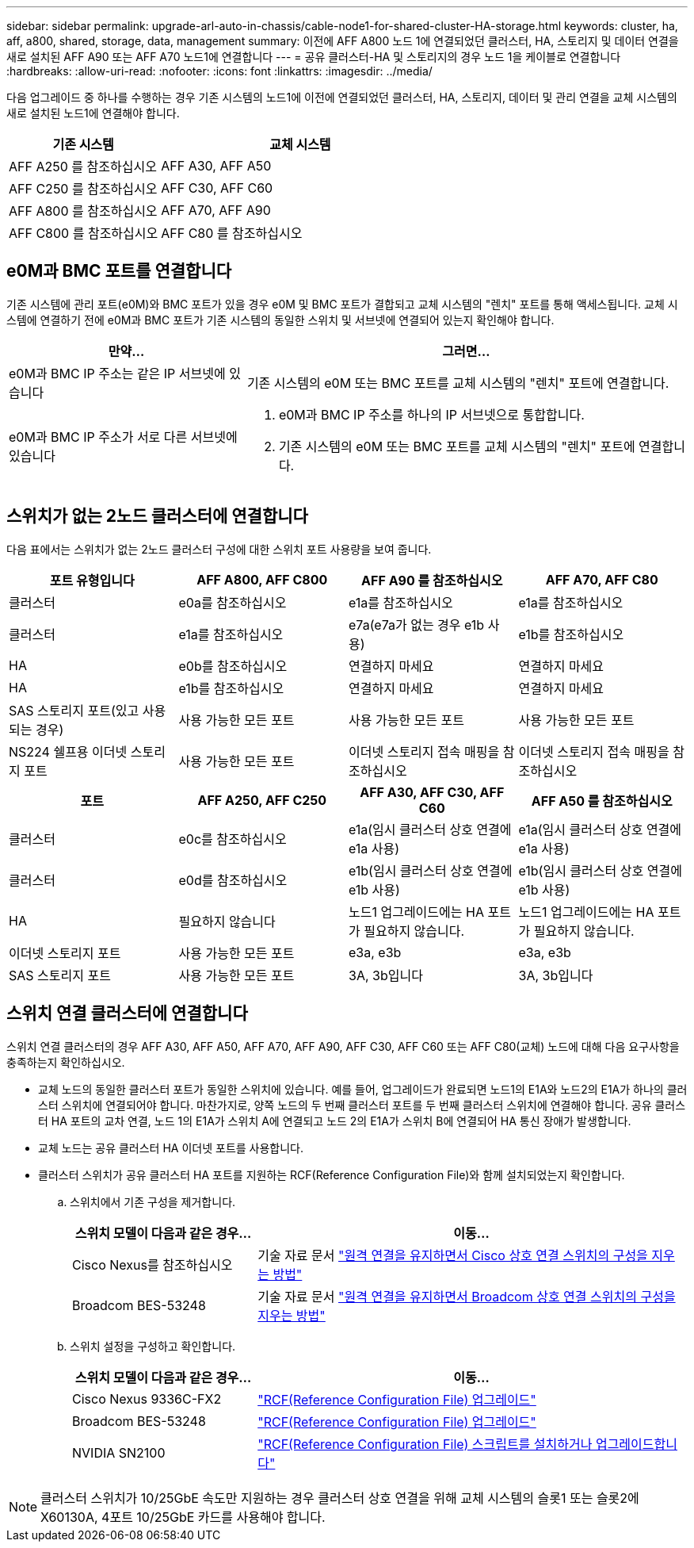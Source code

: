 ---
sidebar: sidebar 
permalink: upgrade-arl-auto-in-chassis/cable-node1-for-shared-cluster-HA-storage.html 
keywords: cluster, ha, aff, a800, shared, storage, data, management 
summary: 이전에 AFF A800 노드 1에 연결되었던 클러스터, HA, 스토리지 및 데이터 연결을 새로 설치된 AFF A90 또는 AFF A70 노드1에 연결합니다 
---
= 공유 클러스터-HA 및 스토리지의 경우 노드 1을 케이블로 연결합니다
:hardbreaks:
:allow-uri-read: 
:nofooter: 
:icons: font
:linkattrs: 
:imagesdir: ../media/


[role="lead"]
다음 업그레이드 중 하나를 수행하는 경우 기존 시스템의 노드1에 이전에 연결되었던 클러스터, HA, 스토리지, 데이터 및 관리 연결을 교체 시스템의 새로 설치된 노드1에 연결해야 합니다.

[cols="35,65"]
|===
| 기존 시스템 | 교체 시스템 


| AFF A250 를 참조하십시오 | AFF A30, AFF A50 


| AFF C250 를 참조하십시오 | AFF C30, AFF C60 


| AFF A800 를 참조하십시오 | AFF A70, AFF A90 


| AFF C800 를 참조하십시오 | AFF C80 를 참조하십시오 
|===


== e0M과 BMC 포트를 연결합니다

기존 시스템에 관리 포트(e0M)와 BMC 포트가 있을 경우 e0M 및 BMC 포트가 결합되고 교체 시스템의 "렌치" 포트를 통해 액세스됩니다. 교체 시스템에 연결하기 전에 e0M과 BMC 포트가 기존 시스템의 동일한 스위치 및 서브넷에 연결되어 있는지 확인해야 합니다.

[cols="35,65"]
|===
| 만약... | 그러면... 


| e0M과 BMC IP 주소는 같은 IP 서브넷에 있습니다 | 기존 시스템의 e0M 또는 BMC 포트를 교체 시스템의 "렌치" 포트에 연결합니다. 


| e0M과 BMC IP 주소가 서로 다른 서브넷에 있습니다  a| 
. e0M과 BMC IP 주소를 하나의 IP 서브넷으로 통합합니다.
. 기존 시스템의 e0M 또는 BMC 포트를 교체 시스템의 "렌치" 포트에 연결합니다.


|===


== 스위치가 없는 2노드 클러스터에 연결합니다

다음 표에서는 스위치가 없는 2노드 클러스터 구성에 대한 스위치 포트 사용량을 보여 줍니다.

|===
| 포트 유형입니다 | AFF A800, AFF C800 | AFF A90 를 참조하십시오 | AFF A70, AFF C80 


| 클러스터 | e0a를 참조하십시오 | e1a를 참조하십시오 | e1a를 참조하십시오 


| 클러스터 | e1a를 참조하십시오 | e7a(e7a가 없는 경우 e1b 사용) | e1b를 참조하십시오 


| HA | e0b를 참조하십시오 | 연결하지 마세요 | 연결하지 마세요 


| HA | e1b를 참조하십시오 | 연결하지 마세요 | 연결하지 마세요 


| SAS 스토리지 포트(있고 사용되는 경우) | 사용 가능한 모든 포트 | 사용 가능한 모든 포트 | 사용 가능한 모든 포트 


| NS224 쉘프용 이더넷 스토리지 포트 | 사용 가능한 모든 포트 | 이더넷 스토리지 접속 매핑을 참조하십시오 | 이더넷 스토리지 접속 매핑을 참조하십시오 
|===
|===
| 포트 | AFF A250, AFF C250 | AFF A30, AFF C30, AFF C60 | AFF A50 를 참조하십시오 


| 클러스터 | e0c를 참조하십시오 | e1a(임시 클러스터 상호 연결에 e1a 사용) | e1a(임시 클러스터 상호 연결에 e1a 사용) 


| 클러스터 | e0d를 참조하십시오 | e1b(임시 클러스터 상호 연결에 e1b 사용) | e1b(임시 클러스터 상호 연결에 e1b 사용) 


| HA | 필요하지 않습니다 | 노드1 업그레이드에는 HA 포트가 필요하지 않습니다. | 노드1 업그레이드에는 HA 포트가 필요하지 않습니다. 


| 이더넷 스토리지 포트 | 사용 가능한 모든 포트 | e3a, e3b | e3a, e3b 


| SAS 스토리지 포트 | 사용 가능한 모든 포트 | 3A, 3b입니다 | 3A, 3b입니다 
|===


== 스위치 연결 클러스터에 연결합니다

스위치 연결 클러스터의 경우 AFF A30, AFF A50, AFF A70, AFF A90, AFF C30, AFF C60 또는 AFF C80(교체) 노드에 대해 다음 요구사항을 충족하는지 확인하십시오.

* 교체 노드의 동일한 클러스터 포트가 동일한 스위치에 있습니다. 예를 들어, 업그레이드가 완료되면 노드1의 E1A와 노드2의 E1A가 하나의 클러스터 스위치에 연결되어야 합니다. 마찬가지로, 양쪽 노드의 두 번째 클러스터 포트를 두 번째 클러스터 스위치에 연결해야 합니다. 공유 클러스터 HA 포트의 교차 연결, 노드 1의 E1A가 스위치 A에 연결되고 노드 2의 E1A가 스위치 B에 연결되어 HA 통신 장애가 발생합니다.
* 교체 노드는 공유 클러스터 HA 이더넷 포트를 사용합니다.
* 클러스터 스위치가 공유 클러스터 HA 포트를 지원하는 RCF(Reference Configuration File)와 함께 설치되었는지 확인합니다.
+
.. 스위치에서 기존 구성을 제거합니다.
+
[cols="30,70"]
|===
| 스위치 모델이 다음과 같은 경우... | 이동... 


| Cisco Nexus를 참조하십시오 | 기술 자료 문서 link:https://kb.netapp.com/on-prem/Switches/Cisco-KBs/How_to_clear_configuration_on_a_Cisco_interconnect_switch_while_retaining_remote_connectivity["원격 연결을 유지하면서 Cisco 상호 연결 스위치의 구성을 지우는 방법"^] 


| Broadcom BES-53248 | 기술 자료 문서 link:https://kb.netapp.com/on-prem/Switches/Broadcom-KBs/How_to_clear_configuration_on_a_Broadcom_interconnect_switch_while_retaining_remote_connectivity["원격 연결을 유지하면서 Broadcom 상호 연결 스위치의 구성을 지우는 방법"^] 
|===
.. 스위치 설정을 구성하고 확인합니다.
+
[cols="30,70"]
|===
| 스위치 모델이 다음과 같은 경우... | 이동... 


| Cisco Nexus 9336C-FX2 | link:https://docs.netapp.com/us-en/ontap-systems-switches/switch-cisco-9336c-fx2/upgrade-rcf-software-9336c-cluster.html["RCF(Reference Configuration File) 업그레이드"^] 


| Broadcom BES-53248 | link:https://docs.netapp.com/us-en/ontap-systems-switches/switch-bes-53248/upgrade-rcf.html["RCF(Reference Configuration File) 업그레이드"^] 


| NVIDIA SN2100 | link:https://docs.netapp.com/us-en/ontap-systems-switches/switch-nvidia-sn2100/install-rcf-sn2100-cluster.html["RCF(Reference Configuration File) 스크립트를 설치하거나 업그레이드합니다"^] 
|===





NOTE: 클러스터 스위치가 10/25GbE 속도만 지원하는 경우 클러스터 상호 연결을 위해 교체 시스템의 슬롯1 또는 슬롯2에 X60130A, 4포트 10/25GbE 카드를 사용해야 합니다.
